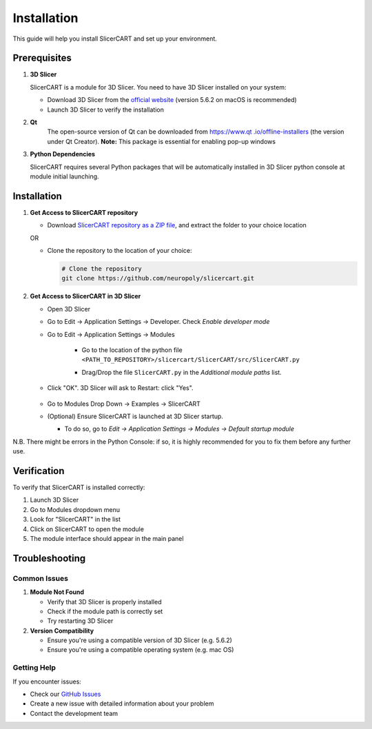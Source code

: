 Installation
============

This guide will help you install SlicerCART and set up your environment.

Prerequisites
------------

1. **3D Slicer**
   
   SlicerCART is a module for 3D Slicer. You need to have 3D Slicer installed on your system:

   * Download 3D Slicer from the `official website <https://download.slicer.org/>`_ (version 5.6.2 on macOS is recommended)
   * Launch 3D Slicer to verify the installation


2. **Qt**
    The open-source version of Qt can be downloaded from `https://www.qt
    .io/offline-installers <https://www.qt.io/offline-installers>`_ (the version under Qt Creator). **Note:** This package is essential for enabling pop-up windows

3. **Python Dependencies**

   SlicerCART requires several Python packages that will be automatically installed in 3D Slicer python console at module initial launching.

Installation
------------

1. **Get Access to SlicerCART repository**

   * Download `SlicerCART repository as a ZIP file <https://github.com/neuropoly/slicercart/archive/refs/heads/main.zip>`_, and extract the folder to your choice location

   OR

   * Clone the repository to the location of your choice:

     .. code-block:: bash

        # Clone the repository
        git clone https://github.com/neuropoly/slicercart.git

2. **Get Access to SlicerCART in 3D Slicer**

   * Open 3D Slicer

   * Go to Edit -> Application Settings -> Developer. Check `Enable developer mode`

     .. image:: _static/images/developer_mode.png
        :alt: Example Restart
        :align: center
        :height: 100px

   * Go to Edit -> Application Settings -> Modules

        * Go to the location of the python file ``<PATH_TO_REPOSITORY>/slicercart/SlicerCART/src/SlicerCART.py``

        * Drag/Drop the file ``SlicerCART.py`` in the `Additional module paths` list.

          .. image:: _static/images/module_path_adding.png
             :alt: Select Filepath Module
             :align: center

          .. image:: _static/images/module_filepath.png
             :alt: Select and Restart
             :align: center

   * Click "OK". 3D Slicer will ask to Restart: click "Yes".

        .. image:: _static/images/example_restart.png
          :alt: Example Restart
          :align: center
          :height: 250px

   * Go to Modules Drop Down -> Examples -> SlicerCART

     .. image:: _static/images/example_slicercart.png
        :alt: Example SlicerCART
        :align: center
        :height: 400px

   * (Optional) Ensure SlicerCART is launched at 3D Slicer startup.

     * To do so, go to `Edit -> Application Settings -> Modules -> Default startup module`


N.B. There might be errors in the Python Console: if so, it is highly
recommended for you to fix them before any further use.


Verification
------------

To verify that SlicerCART is installed correctly:

1. Launch 3D Slicer
2. Go to Modules dropdown menu
3. Look for "SlicerCART" in the list
4. Click on SlicerCART to open the module
5. The module interface should appear in the main panel

Troubleshooting
------------

Common Issues
^^^^^^^^^^^

1. **Module Not Found**
   
   * Verify that 3D Slicer is properly installed
   * Check if the module path is correctly set
   * Try restarting 3D Slicer

2. **Version Compatibility**
   
   * Ensure you're using a compatible version of 3D Slicer (e.g. 5.6.2)
   * Ensure you're using a compatible operating system (e.g. mac OS)

Getting Help
^^^^^^^^^^

If you encounter issues:

* Check our `GitHub Issues <https://github.com/neuropoly/slicercart/issues>`_
* Create a new issue with detailed information about your problem
* Contact the development team 

